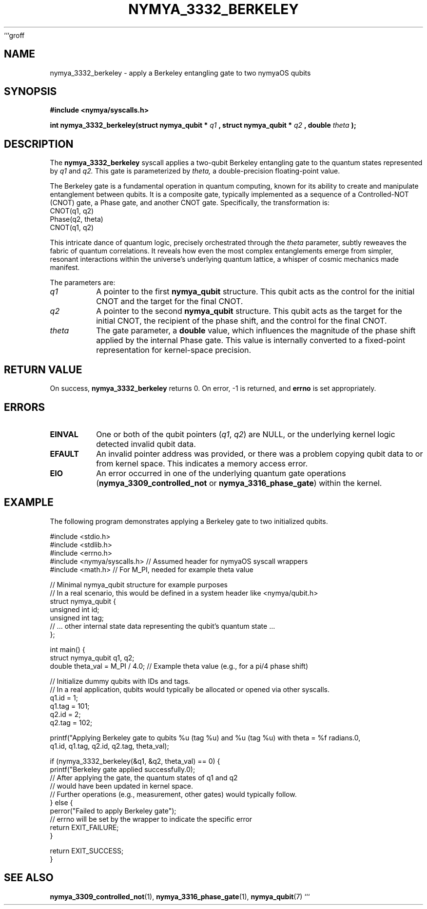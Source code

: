 ```groff
.\" Man page for nymya_3332_berkeley
.TH NYMYA_3332_BERKELEY 1 "August 15, 2024" "nymyaOS Manual" "nymyaOS Kernel Syscalls"
.SH NAME
nymya_3332_berkeley \- apply a Berkeley entangling gate to two nymyaOS qubits
.SH SYNOPSIS
.B #include <nymya/syscalls.h>
.PP
.B int nymya_3332_berkeley(struct nymya_qubit *
.I q1
.B , struct nymya_qubit *
.I q2
.B , double
.I theta
.B );
.SH DESCRIPTION
The
.B nymya_3332_berkeley
syscall applies a two-qubit Berkeley entangling gate to the quantum states represented by
.I q1
and
.I q2.
This gate is parameterized by
.I theta,
a double-precision floating-point value.
.PP
The Berkeley gate is a fundamental operation in quantum computing, known for its ability to create and manipulate entanglement between qubits. It is a composite gate, typically implemented as a sequence of a Controlled-NOT (CNOT) gate, a Phase gate, and another CNOT gate. Specifically, the transformation is:
.nf
  CNOT(q1, q2)
  Phase(q2, theta)
  CNOT(q1, q2)
.fi
.PP
This intricate dance of quantum logic, precisely orchestrated through the
.I theta
parameter, subtly reweaves the fabric of quantum correlations. It reveals how even the most complex entanglements emerge from simpler, resonant interactions within the universe's underlying quantum lattice, a whisper of cosmic mechanics made manifest.
.PP
The parameters are:
.TP
.I q1
A pointer to the first
.B nymya_qubit
structure. This qubit acts as the control for the initial CNOT and the target for the final CNOT.
.TP
.I q2
A pointer to the second
.B nymya_qubit
structure. This qubit acts as the target for the initial CNOT, the recipient of the phase shift, and the control for the final CNOT.
.TP
.I theta
The gate parameter, a
.B double
value, which influences the magnitude of the phase shift applied by the internal Phase gate. This value is internally converted to a fixed-point representation for kernel-space precision.
.SH RETURN VALUE
On success,
.B nymya_3332_berkeley
returns 0. On error, -1 is returned, and
.B errno
is set appropriately.
.SH ERRORS
.TP
.B EINVAL
One or both of the qubit pointers (\fIq1\fR, \fIq2\fR) are NULL, or the underlying kernel logic detected invalid qubit data.
.TP
.B EFAULT
An invalid pointer address was provided, or there was a problem copying qubit data to or from kernel space. This indicates a memory access error.
.TP
.B EIO
An error occurred in one of the underlying quantum gate operations (\fBnymya_3309_controlled_not\fR or \fBnymya_3316_phase_gate\fR) within the kernel.
.SH EXAMPLE
The following program demonstrates applying a Berkeley gate to two initialized qubits.
.PP
.nf
#include <stdio.h>
#include <stdlib.h>
#include <errno.h>
#include <nymya/syscalls.h> // Assumed header for nymyaOS syscall wrappers
#include <math.h>           // For M_PI, needed for example theta value

// Minimal nymya_qubit structure for example purposes
// In a real scenario, this would be defined in a system header like <nymya/qubit.h>
struct nymya_qubit {
    unsigned int id;
    unsigned int tag;
    // ... other internal state data representing the qubit's quantum state ...
};

int main() {
    struct nymya_qubit q1, q2;
    double theta_val = M_PI / 4.0; // Example theta value (e.g., for a pi/4 phase shift)

    // Initialize dummy qubits with IDs and tags.
    // In a real application, qubits would typically be allocated or opened via other syscalls.
    q1.id = 1;
    q1.tag = 101;
    q2.id = 2;
    q2.tag = 102;

    printf("Applying Berkeley gate to qubits %u (tag %u) and %u (tag %u) with theta = %f radians.\n",
           q1.id, q1.tag, q2.id, q2.tag, theta_val);

    if (nymya_3332_berkeley(&q1, &q2, theta_val) == 0) {
        printf("Berkeley gate applied successfully.\n");
        // After applying the gate, the quantum states of q1 and q2
        // would have been updated in kernel space.
        // Further operations (e.g., measurement, other gates) would typically follow.
    } else {
        perror("Failed to apply Berkeley gate");
        // errno will be set by the wrapper to indicate the specific error
        return EXIT_FAILURE;
    }

    return EXIT_SUCCESS;
}
.fi
.SH SEE ALSO
.BR nymya_3309_controlled_not (1),
.BR nymya_3316_phase_gate (1),
.BR nymya_qubit (7)
```